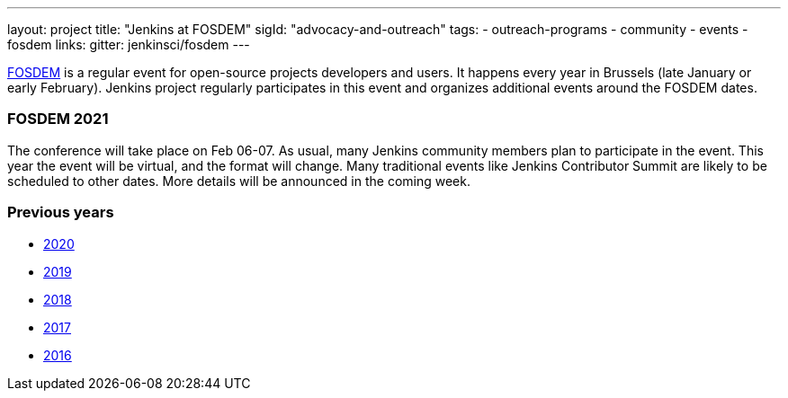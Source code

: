 ---
layout: project
title: "Jenkins at FOSDEM"
sigId: "advocacy-and-outreach"
tags:
  - outreach-programs
  - community
  - events
  - fosdem
links:
  gitter: jenkinsci/fosdem
---

link:https://fosdem.org/[FOSDEM] is a regular event for open-source projects developers and users.
It happens every year in Brussels (late January or early February).
Jenkins project regularly participates in this event and organizes additional events around the FOSDEM dates.

=== FOSDEM 2021

The conference will take place on Feb 06-07.
As usual, many Jenkins community members plan to participate in the event.
This year the event will be virtual, and the format will change.
Many traditional events like Jenkins Contributor Summit are likely to be scheduled to other dates.
More details will be announced in the coming week.

=== Previous years

* link:./archive/2020[2020]
* link:./archive/2019[2019]
* link:./archive/2018[2018]
* link:./archive/2017[2017]
* link:./archive/2016[2016]
